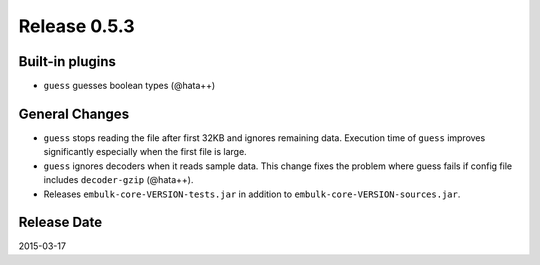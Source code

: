 Release 0.5.3
==================================

Built-in plugins
------------------

* ``guess`` guesses boolean types (@hata++)


General Changes
------------------

* ``guess`` stops reading the file after first 32KB and ignores remaining data. Execution time of ``guess`` improves significantly especially when the first file is large.

* ``guess`` ignores decoders when it reads sample data. This change fixes the problem where guess fails if config file includes ``decoder-gzip`` (@hata++).

* Releases ``embulk-core-VERSION-tests.jar`` in addition to ``embulk-core-VERSION-sources.jar``.


Release Date
------------------
2015-03-17
